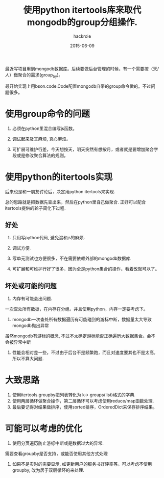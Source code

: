 #+Author: hackrole
#+Email: daipeng123456@gmail.com
#+Date: 2015-06-09
#+TITLE: 使用python itertools库来取代mongodb的group分组操作.


最近写项目用到mongodb数据库。后续要做后台管理的时候，有一个需要按（天/人）做聚合的需求(group_by)。

最开始实现上用bson.code.Code配置mongodb自带的group命令做的。不过问题很多。


* 使用group命令的问题

1) 必须在python里混合编写js函数。

2) 调试起来及其麻烦, 真心麻烦。

3) 可扩展可维护行差，今天想按天，明天突然有想按月，或者就是要增加聚合字段或是修改聚合算法的规则。


* 使用python的itertools实现

后来也是和一朋友讨论后，决定用python itertools来实现.

总的思路就是把数据先查出来，然后在python里自己做聚合.
正好可以配合itertools提供的轮子简化下过程.

** 好处

1) 只用写python代码, 避免混和js的麻烦.

2) 调试方便.

3) 写单元测试也方便很多，不在需要依赖外部的mongodb数据库.

4) 可扩展和可维护行好了很多，因为全是python集合的操作，看着改就可以了。

** 坏处或可能的问题

1) 内存有可能会出问题.
一次查处所有数据，在内存在分组。并且使用python，内存一定要考虑下。

2) mongodb一次查处所有数据遍历有可能碰到的游标中断，数据量太大导致mongodb抛出异常
虽然mongodb有游标的概念, 不过不太确定游标能否正确遍历大数据集合。会不会被异常中断

3) 性能会相对差一些，不过由于后台不是频繁跑，而且对速度要其也不是太高，所以不算大问题.


* 大致思路
1) 使用itertools.groupby把列表转化为 k-> groups(list)格式的字典.
2) 使用两层循环做聚合操作，第二层循环可以考虑使用reduce/map函数处理.
3) 最后要记得对结果做排序，使用sorted排序，OrderedDict来保存排序结果。

* 可能可以考虑的优化

1) 使用分页遍历防止游标中断或是数据过大的异常.
需要查看groupby是否支持，或能否使用其他方式处理

2) 如果不是实时的需要显示, 如更新用户的服务书好评率等。可以考虑不使用groupby, 改为居于双层循环的来处理.
